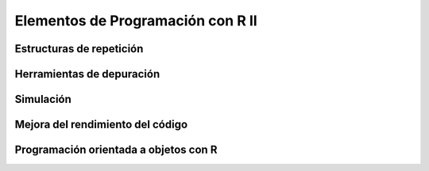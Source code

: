 Elementos de Programación con R II
==================================

Estructuras de repetición
-------------------------

Herramientas de depuración
--------------------------

Simulación
----------

Mejora del rendimiento del código
---------------------------------

Programación orientada a objetos con R
--------------------------------------

